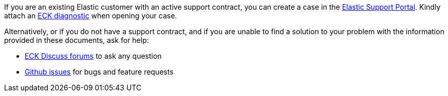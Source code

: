 If you are an existing Elastic customer with an active support contract, you can create a case in the link:https://support.elastic.co/[Elastic Support Portal]. Kindly attach an <<{p}-run-eck-diagnostics,ECK diagnostic>> when opening your case.

Alternatively, or if you do not have a support contract, and if you are unable to find a solution to your problem with the information provided in these documents, ask for help:

* link:https://discuss.elastic.co/c/eck[ECK Discuss forums] to ask any question
* link:{eck_github}/issues[Github issues] for bugs and feature requests
